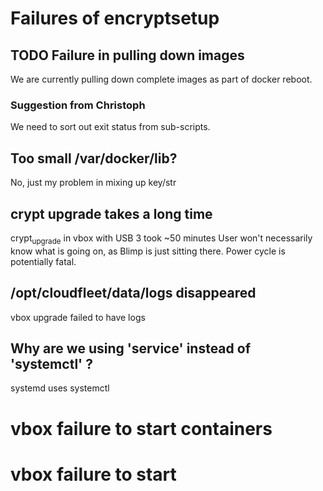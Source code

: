 * Failures of encryptsetup
** TODO Failure in pulling down images
#+BEGIN_ASCII
Error pulling image (latest) from registry.hub.docker.com/cloudfleet/blimp-doveshed, ApplyLayer exit status 1 stdout:  stderr: unexpected EOF
#+END_ASCII 

We are currently pulling down complete images as part of docker reboot.

*** Suggestion from Christoph
#+BEGIN_ASCII
@doublemalt re: rollback ... maybe set up a retry that is only cancxceled on success?
#+END_ASCII

We need to sort out exit status from sub-scripts.

** Too small /var/docker/lib?
#+BEGIN_ASCII
Filesystem          Size  Used Avail Use% Mounted on
/dev/sda1            31G  4.9G   25G  17% /
udev                 10M     0   10M   0% /dev
tmpfs               403M   22M  381M   6% /run
tmpfs              1006M  132K 1005M   1% /dev/shm
tmpfs               5.0M  4.0K  5.0M   1% /run/lock
tmpfs              1006M     0 1006M   0% /sys/fs/cgroup
tmpfs               202M   12K  202M   1% /run/user/1000
/dev/sdb1            30G   44M   28G   1% /mnt/storage-key
/dev/mapper/cf-str  5.3G  834M  4.0G  18% /mnt/storage
/dev/mapper/cf-str  5.3G  834M  4.0G  18% /var/lib/docker
#+END_ASCII
No, just my problem in mixing up key/str


** crypt upgrade takes a long time
crypt_upgrade in vbox with USB 3 took ~50 minutes
User won't necessarily know what is going on, as Blimp is just sitting
there.  Power cycle is potentially fatal.

** /opt/cloudfleet/data/logs disappeared

vbox upgrade failed to have logs 

** Why are we using 'service' instead of 'systemctl' ?
systemd uses systemctl

* vbox failure to start containers

#+BEGIN_ASCII
2015-11-25 14:54:31 Starting containers ... 
==============================
Creating blimp_conduit_1...
Creating blimp_doveshed_1...
Traceback (most recent call last):
  File "/usr/local/bin/docker-compose", line 9, in <module>
    load_entry_point('docker-compose==1.4.0', 'console_scripts', 'docker-compose')()
  File "/usr/local/lib/python2.7/dist-packages/compose/cli/main.py", line 39, in main
    command.sys_dispatch()
  File "/usr/local/lib/python2.7/dist-packages/compose/cli/docopt_command.py", line 21, in sys_dispatch
    self.dispatch(sys.argv[1:], None)
  File "/usr/local/lib/python2.7/dist-packages/compose/cli/command.py", line 27, in dispatch
    super(Command, self).dispatch(*args, **kwargs)
  File "/usr/local/lib/python2.7/dist-packages/compose/cli/docopt_command.py", line 24, in dispatch
    self.perform_command(*self.parse(argv, global_options))
  File "/usr/local/lib/python2.7/dist-packages/compose/cli/command.py", line 59, in perform_command
    handler(project, command_options)
  File "/usr/local/lib/python2.7/dist-packages/compose/cli/main.py", line 495, in up
    timeout=timeout
  File "/usr/local/lib/python2.7/dist-packages/compose/project.py", line 265, in up
    timeout=timeout
  File "/usr/local/lib/python2.7/dist-packages/compose/service.py", line 369, in execute_convergence_plan
    do_build=do_build,
  File "/usr/local/lib/python2.7/dist-packages/compose/service.py", line 276, in create_container
    return Container.create(self.client, **container_options)
  File "/usr/local/lib/python2.7/dist-packages/compose/container.py", line 42, in create
    response = client.create_container(**options)
  File "/usr/lib/python2.7/dist-packages/docker/client.py", line 245, in create_container
    return self.create_container_from_config(config, name)
  File "/usr/lib/python2.7/dist-packages/docker/client.py", line 252, in create_container_from_config
    res = self._post_json(u, data=config, params=params)
  File "/usr/lib/python2.7/dist-packages/docker/clientbase.py", line 128, in _post_json
    return self._post(url, data=json.dumps(data2), **kwargs)
  File "/usr/lib/python2.7/dist-packages/docker/clientbase.py", line 83, in _post
    return self.post(url, **self._set_request_timeout(kwargs))
  File "/usr/local/lib/python2.7/dist-packages/requests/sessions.py", line 508, in post
    return self.request('POST', url, data=data, json=json, **kwargs)
  File "/usr/local/lib/python2.7/dist-packages/requests/sessions.py", line 465, in request
    resp = self.send(prep, **send_kwargs)
  File "/usr/local/lib/python2.7/dist-packages/requests/sessions.py", line 573, in send
    r = adapter.send(request, **kwargs)
  File "/usr/local/lib/python2.7/dist-packages/requests/adapters.py", line 433, in send
    raise ReadTimeout(e, request=request)
requests.exceptions.ReadTimeout: UnixHTTPConnectionPool(host='localhost', port=None): Read timed out. (read timeout=60)
==============================
2015-11-25 14:55:59  Started containers. 

#+END_ASCII
* vbox failure to start
#+BEGIN_ASCII
2015-11-25 15:11:38 Starting containers ... 
==============================
Creating blimp_conduit_1...
Creating blimp_doveshed_1...
Creating blimp_mailpileeasye_1...
Creating blimp_musterroll_1...
Creating blimp_radicale_1...
Creating blimp_mailbox_1...
Creating blimp_cockpit_1...
Creating blimp_wellknown_1...
Creating blimp_nginx_1...
Creating blimp_pagekite_1...
Cannot find child for /blimp_pagekite_1
==============================
#+END_ASCII





